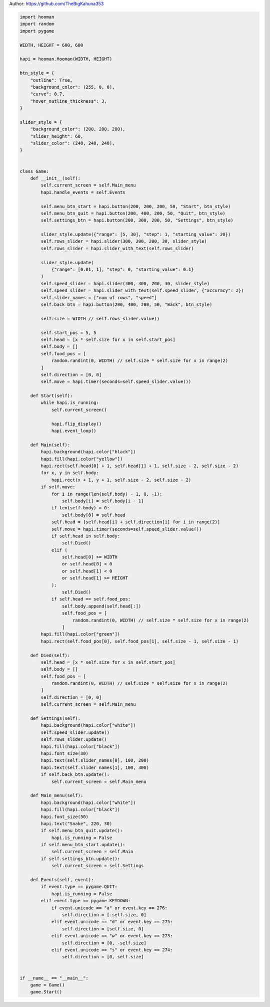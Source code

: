 
.. DO NOT EDIT.
.. THIS FILE WAS AUTOMATICALLY GENERATED BY SPHINX-GALLERY.
.. TO MAKE CHANGES, EDIT THE SOURCE PYTHON FILE:
.. "auto_gallery-1\snake.py"
.. LINE NUMBERS ARE GIVEN BELOW.

.. only:: html

    .. note::
        :class: sphx-glr-download-link-note

        Click :ref:`here <sphx_glr_download_auto_gallery-1_snake.py>`
        to download the full example code

.. rst-class:: sphx-glr-example-title

.. _sphx_glr_auto_gallery-1_snake.py:


Author: https://github.com/TheBigKahuna353

.. GENERATED FROM PYTHON SOURCE LINES 4-145

.. code-block:: default


    import hooman
    import random
    import pygame

    WIDTH, HEIGHT = 600, 600

    hapi = hooman.Hooman(WIDTH, HEIGHT)

    btn_style = {
        "outline": True,
        "background_color": (255, 0, 0),
        "curve": 0.7,
        "hover_outline_thickness": 3,
    }

    slider_style = {
        "background_color": (200, 200, 200),
        "slider_height": 60,
        "slider_color": (240, 240, 240),
    }


    class Game:
        def __init__(self):
            self.current_screen = self.Main_menu
            hapi.handle_events = self.Events

            self.menu_btn_start = hapi.button(200, 200, 200, 50, "Start", btn_style)
            self.menu_btn_quit = hapi.button(200, 400, 200, 50, "Quit", btn_style)
            self.settings_btn = hapi.button(200, 300, 200, 50, "Settings", btn_style)

            slider_style.update({"range": [5, 30], "step": 1, "starting_value": 20})
            self.rows_slider = hapi.slider(300, 200, 200, 30, slider_style)
            self.rows_slider = hapi.slider_with_text(self.rows_slider)

            slider_style.update(
                {"range": [0.01, 1], "step": 0, "starting_value": 0.1}
            )
            self.speed_slider = hapi.slider(300, 300, 200, 30, slider_style)
            self.speed_slider = hapi.slider_with_text(self.speed_slider, {"accuracy": 2})
            self.slider_names = ["num of rows", "speed"]
            self.back_btn = hapi.button(200, 400, 200, 50, "Back", btn_style)

            self.size = WIDTH // self.rows_slider.value()

            self.start_pos = 5, 5
            self.head = [x * self.size for x in self.start_pos]
            self.body = []
            self.food_pos = [
                random.randint(0, WIDTH) // self.size * self.size for x in range(2)
            ]
            self.direction = [0, 0]
            self.move = hapi.timer(seconds=self.speed_slider.value())

        def Start(self):
            while hapi.is_running:
                self.current_screen()

                hapi.flip_display()
                hapi.event_loop()

        def Main(self):
            hapi.background(hapi.color["black"])
            hapi.fill(hapi.color["yellow"])
            hapi.rect(self.head[0] + 1, self.head[1] + 1, self.size - 2, self.size - 2)
            for x, y in self.body:
                hapi.rect(x + 1, y + 1, self.size - 2, self.size - 2)
            if self.move:
                for i in range(len(self.body) - 1, 0, -1):
                    self.body[i] = self.body[i - 1]
                if len(self.body) > 0:
                    self.body[0] = self.head
                self.head = [self.head[i] + self.direction[i] for i in range(2)]
                self.move = hapi.timer(seconds=self.speed_slider.value())
                if self.head in self.body:
                    self.Died()
                elif (
                    self.head[0] >= WIDTH
                    or self.head[0] < 0
                    or self.head[1] < 0
                    or self.head[1] >= HEIGHT
                ):
                    self.Died()
                if self.head == self.food_pos:
                    self.body.append(self.head[:])
                    self.food_pos = [
                        random.randint(0, WIDTH) // self.size * self.size for x in range(2)
                    ]
            hapi.fill(hapi.color["green"])
            hapi.rect(self.food_pos[0], self.food_pos[1], self.size - 1, self.size - 1)

        def Died(self):
            self.head = [x * self.size for x in self.start_pos]
            self.body = []
            self.food_pos = [
                random.randint(0, WIDTH) // self.size * self.size for x in range(2)
            ]
            self.direction = [0, 0]
            self.current_screen = self.Main_menu

        def Settings(self):
            hapi.background(hapi.color["white"])
            self.speed_slider.update()
            self.rows_slider.update()
            hapi.fill(hapi.color["black"])
            hapi.font_size(30)
            hapi.text(self.slider_names[0], 100, 200)
            hapi.text(self.slider_names[1], 100, 300)
            if self.back_btn.update():
                self.current_screen = self.Main_menu

        def Main_menu(self):
            hapi.background(hapi.color["white"])
            hapi.fill(hapi.color["black"])
            hapi.font_size(50)
            hapi.text("Snake", 220, 30)
            if self.menu_btn_quit.update():
                hapi.is_running = False
            if self.menu_btn_start.update():
                self.current_screen = self.Main
            if self.settings_btn.update():
                self.current_screen = self.Settings

        def Events(self, event):
            if event.type == pygame.QUIT:
                hapi.is_running = False
            elif event.type == pygame.KEYDOWN:
                if event.unicode == "a" or event.key == 276:
                    self.direction = [-self.size, 0]
                elif event.unicode == "d" or event.key == 275:
                    self.direction = [self.size, 0]
                elif event.unicode == "w" or event.key == 273:
                    self.direction = [0, -self.size]
                elif event.unicode == "s" or event.key == 274:
                    self.direction = [0, self.size]


    if __name__ == "__main__":
        game = Game()
        game.Start()


.. rst-class:: sphx-glr-timing

   **Total running time of the script:** ( 0 minutes  0.000 seconds)


.. _sphx_glr_download_auto_gallery-1_snake.py:

.. only:: html

  .. container:: sphx-glr-footer sphx-glr-footer-example


    .. container:: sphx-glr-download sphx-glr-download-python

      :download:`Download Python source code: snake.py <snake.py>`

    .. container:: sphx-glr-download sphx-glr-download-jupyter

      :download:`Download Jupyter notebook: snake.ipynb <snake.ipynb>`


.. only:: html

 .. rst-class:: sphx-glr-signature

    `Gallery generated by Sphinx-Gallery <https://sphinx-gallery.github.io>`_
